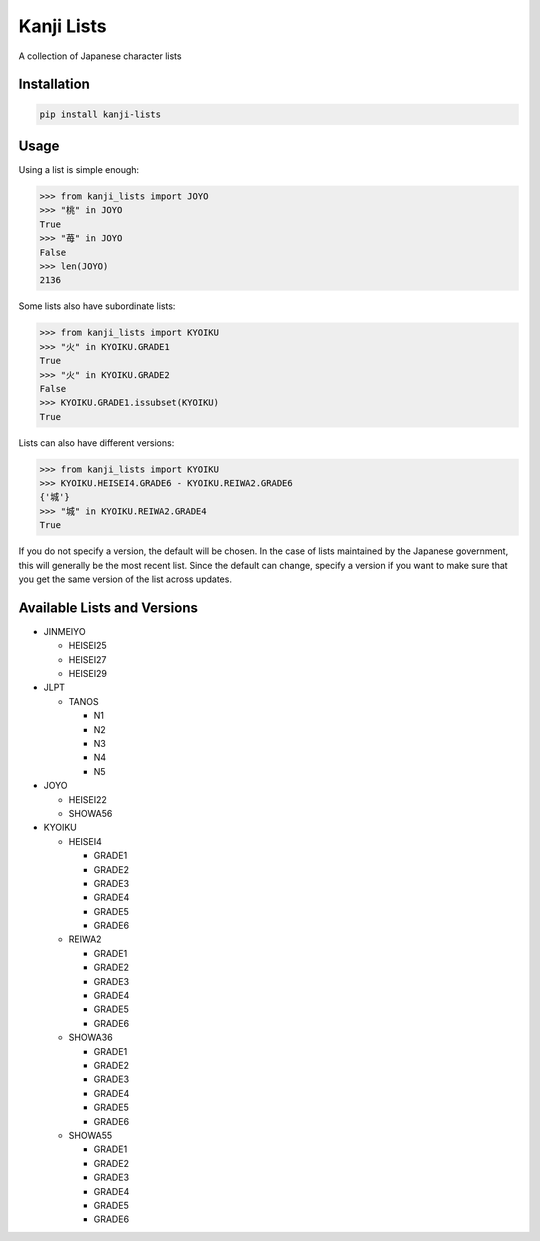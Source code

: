 ===========
Kanji Lists
===========
A collection of Japanese character lists

Installation
============

.. code-block:: console

    pip install kanji-lists


Usage
=====

Using a list is simple enough:

.. code-block:: pycon

    >>> from kanji_lists import JOYO
    >>> "桃" in JOYO
    True
    >>> "苺" in JOYO
    False
    >>> len(JOYO)
    2136

Some lists also have subordinate lists:

.. code-block:: pycon

    >>> from kanji_lists import KYOIKU
    >>> "火" in KYOIKU.GRADE1
    True
    >>> "火" in KYOIKU.GRADE2
    False
    >>> KYOIKU.GRADE1.issubset(KYOIKU)
    True

Lists can also have different versions:

.. code-block:: pycon

    >>> from kanji_lists import KYOIKU
    >>> KYOIKU.HEISEI4.GRADE6 - KYOIKU.REIWA2.GRADE6
    {'城'}
    >>> "城" in KYOIKU.REIWA2.GRADE4
    True

If you do not specify a version, the default will be chosen. In the case of lists
maintained by the Japanese government, this will generally be the most recent list.
Since the default can change, specify a version if you want to make sure that you
get the same version of the list across updates.

Available Lists and Versions
============================


- JINMEIYO
    
  - HEISEI25
  - HEISEI27
  - HEISEI29
- JLPT
    
  - TANOS
            
    - N1
    - N2
    - N3
    - N4
    - N5
- JOYO
    
  - HEISEI22
  - SHOWA56
- KYOIKU
    
  - HEISEI4
            
    - GRADE1
    - GRADE2
    - GRADE3
    - GRADE4
    - GRADE5
    - GRADE6
  - REIWA2
            
    - GRADE1
    - GRADE2
    - GRADE3
    - GRADE4
    - GRADE5
    - GRADE6
  - SHOWA36
            
    - GRADE1
    - GRADE2
    - GRADE3
    - GRADE4
    - GRADE5
    - GRADE6
  - SHOWA55
            
    - GRADE1
    - GRADE2
    - GRADE3
    - GRADE4
    - GRADE5
    - GRADE6